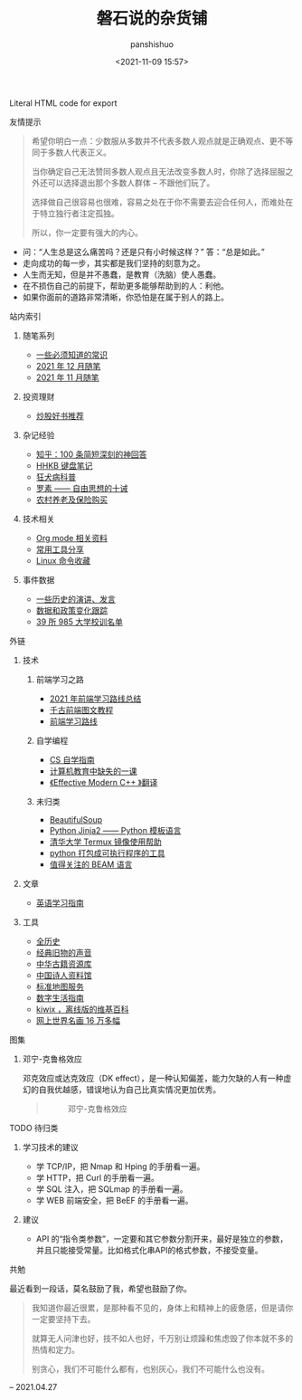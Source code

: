 #+title: 磐石说的杂货铺
#+AUTHOR: panshishuo
#+date: <2021-11-09 15:57>
#+HTML: Literal HTML code for export


**** 友情提示
#+BEGIN_QUOTE
希望你明白一点：少数服从多数并不代表多数人观点就是正确观点、更不等同于多数人代表正义。

当你确定自己无法赞同多数人观点且无法改变多数人时，你除了选择屈服之外还可以选择退出那个多数人群体 -- 不跟他们玩了。

选择做自己很容易也很难，容易之处在于你不需要去迎合任何人，而难处在于特立独行者注定孤独。

所以，你一定要有强大的内心。
#+END_QUOTE
- 问：“人生总是这么痛苦吗？还是只有小时候这样？” 答：“总是如此。”
- 走向成功的每一步，其实都是我们坚持的刻意为之。
- 人生而无知，但是并不愚蠢，是教育（洗脑）使人愚蠢。
- 在不损伤自己的前提下，帮助更多能够帮助到的人：利他。
- 如果你面前的道路非常清晰，你恐怕是在属于别人的路上。

**** 站内索引
***** 随笔系列
- [[./nous/02_some_tech.org][一些必须知道的常识]]
- [[./2021/12/notes.org][2021 年 12 月随笔]]
- [[./2021/11/notes.org][2021 年 11 月随笔]]
***** 投资理财
- [[./2021/chaogu_shudan.org][炒股好书推荐]]
***** 杂记经验
- [[./zhihu_100.org][知乎：100 条简短深刻的神回答]]
- [[./2021/12/hhkb.org][HHKB 键盘笔记]]
- [[./nous/01_rabies.org][狂犬病科普]]
- [[./article/001_luosu.org][罗素 —— 自由思想的十诫]]
- [[./2021/12/nongcunyanglao.org][农村养老及保险购买]]
***** 技术相关
- [[./org_modes.org][Org mode 相关资料]]
- [[./2021/12/common_tools.org][常用工具分享]]
- [[./linux_cli.org][Linux 命令收藏]]
***** 事件数据
- [[./history/index.org][一些历史的演讲、发言]]
- [[./datas_slogan.org][数据和政策变化跟踪]]
- [[./nous/03_985_Motto.org][39 所 985 大学校训名单]]

**** 外链
***** 技术
****** 前端学习之路
- [[https://mp.weixin.qq.com/s/KItesrF9ajWuOGU2SUIK3A][2021 年前端学习路线总结]]
- [[https://github.com/qianguyihao/Web][千古前端图文教程]]
- [[https://github.com/kamranahmedse/developer-roadmap][前端学习路线]]

****** 自学编程
- [[https://pkuflyingpig.github.io/pku-cs-self-learning/][CS 自学指南]]
- [[https://missing-semester-cn.github.io/][计算机教育中缺失的一课]]
- [[https://github.com/kelthuzadx/EffectiveModernCppChinese][《Effective Modern C++ 》翻译]]

****** 未归类
- [[https://www.crummy.com/software/BeautifulSoup/][BeautifulSoup]]
- [[http://docs.jinkan.org/docs/jinja2][Python Jinja2 —— Python 模板语言]]
- [[https://mirror.tuna.tsinghua.edu.cn/help/termux/][清华大学 Termux 镜像使用帮助]]
- [[https://www.pyinstaller.org/][python 打包成可执行程序的工具]]
- [[https://forge.huihoo.com/projects/erlang/news][值得关注的 BEAM 语言]]

***** 文章
- [[https://github.com/byoungd/English-level-up-tips-for-Chinese][英语学习指南]]

***** 工具
- [[https://www.allhistory.com/][全历史]]
- [[https://www.conservethesound.de/][经典旧物的声音]]
- [[http://www.nlc.cn/pcab/zy/zhgj_zyk/][中华古籍资源库]]
- [[http://www.shiren.org/][中国诗人资料馆]]
- [[http://bzdt.ch.mnr.gov.cn/][标准地图服务]]
- [[https://nav.guidebook.top/][数字生活指南]]
- [[https://wiki.kiwix.org/wiki/Main_Page/zh-cn][kiwix ，离线版的维基百科]]
- [[https://gallerix.asia/][网上世界名画 16 万多幅]]

**** 图集
***** 邓宁-克鲁格效应
邓克效应或达克效应（DK effect），是一种认知偏差，能力欠缺的人有一种虚幻的自我优越感，错误地认为自己比真实情况更加优秀。
#+BEGIN_QUOTE
#+CAPTION: 邓宁-克鲁格效应
#+ATTR_HTML: :style width:600px
[[file:./img/index/000-达克效应.png]]
#+END_QUOTE

**** TODO 待归类
***** 学习技术的建议
- 学 TCP/IP，把 Nmap 和 Hping 的手册看一遍。
- 学 HTTP，把 Curl 的手册看一遍。
- 学 SQL 注入，把 SQLmap 的手册看一遍。
- 学 WEB 前端安全，把 BeEF 的手册看一遍。

***** 建议
- API 的“指令类参数”，一定要和其它参数分割开来，最好是独立的参数，并且只能接受常量。比如格式化串API的格式参数，不接受变量。

**** 共勉
最近看到一段话，莫名鼓励了我，希望也鼓励了你。
#+BEGIN_QUOTE
我知道你最近很累，是那种看不见的，身体上和精神上的疲惫感，但是请你一定要坚持下去。

就算无人问津也好，技不如人也好，千万别让烦躁和焦虑毁了你本就不多的热情和定力。

别贪心，我们不可能什么都有，也别灰心，我们不可能什么也没有。
#+END_QUOTE
-- 2021.04.27

#+BEGIN_EXPORT html
<script src="https://utteranc.es/client.js"
        repo="geekpanshi/apc"
        issue-term="pathname"
        label="apc"
        theme="github-light"
        crossorigin="anonymous"
        async>
</script>
#+END_EXPORT
